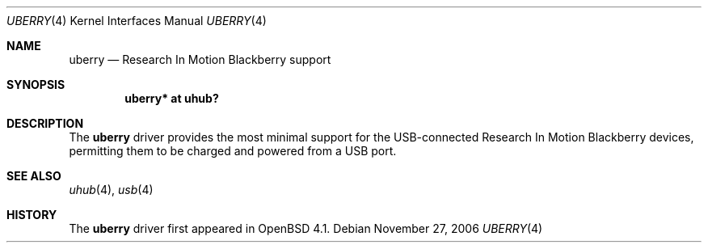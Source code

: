.\" $OpenBSD: ums.4,v 1.8 2005/12/20 23:30:09 jmc Exp $
.\"
.\" Copyright (c) 2005 Theo de Raadt <deraadt@openbsd.org>
.\"
.\" Permission to use, copy, modify, and distribute this software for any
.\" purpose with or without fee is hereby granted, provided that the above
.\" copyright notice and this permission notice appear in all copies.
.\"
.\" THE SOFTWARE IS PROVIDED "AS IS" AND THE AUTHOR DISCLAIMS ALL WARRANTIES
.\" WITH REGARD TO THIS SOFTWARE INCLUDING ALL IMPLIED WARRANTIES OF
.\" MERCHANTABILITY AND FITNESS. IN NO EVENT SHALL THE AUTHOR BE LIABLE FOR
.\" ANY SPECIAL, DIRECT, INDIRECT, OR CONSEQUENTIAL DAMAGES OR ANY DAMAGES
.\" WHATSOEVER RESULTING FROM LOSS OF USE, DATA OR PROFITS, WHETHER IN AN
.\" ACTION OF CONTRACT, NEGLIGENCE OR OTHER TORTIOUS ACTION, ARISING OUT OF
.\" OR IN CONNECTION WITH THE USE OR PERFORMANCE OF THIS SOFTWARE.
.\"
.Dd November 27, 2006
.Dt UBERRY 4
.Os
.Sh NAME
.Nm uberry
.Nd Research In Motion Blackberry support
.Sh SYNOPSIS
.Cd "uberry*     at uhub?"
.Sh DESCRIPTION
The
.Nm
driver provides the most minimal support for the USB-connected
Research In Motion Blackberry devices, permitting them to be
charged and powered from a USB port.
.Sh SEE ALSO
.Xr uhub 4 ,
.Xr usb 4
.Sh HISTORY
The
.Nm
driver
first appeared in
.Ox 4.1 .
